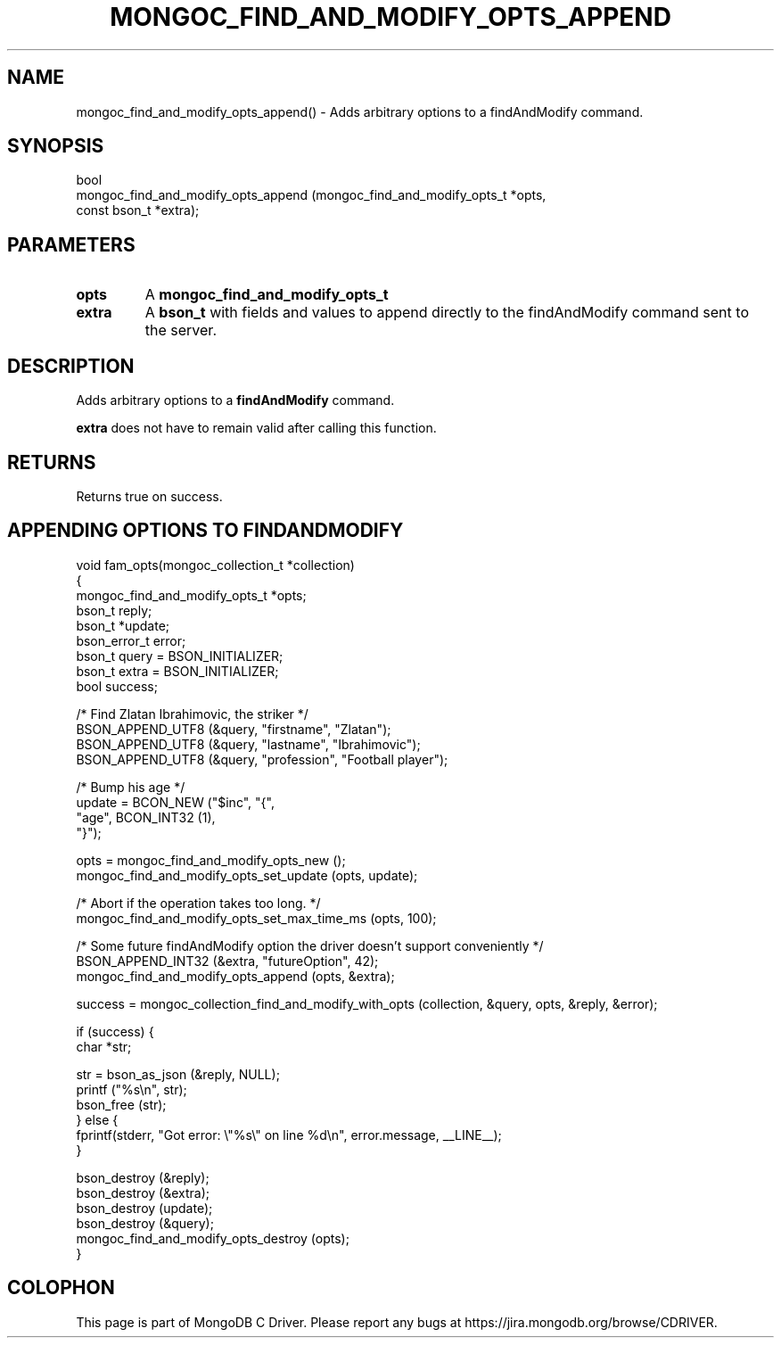 .\" This manpage is Copyright (C) 2016 MongoDB, Inc.
.\" 
.\" Permission is granted to copy, distribute and/or modify this document
.\" under the terms of the GNU Free Documentation License, Version 1.3
.\" or any later version published by the Free Software Foundation;
.\" with no Invariant Sections, no Front-Cover Texts, and no Back-Cover Texts.
.\" A copy of the license is included in the section entitled "GNU
.\" Free Documentation License".
.\" 
.TH "MONGOC_FIND_AND_MODIFY_OPTS_APPEND" "3" "2016\(hy11\(hy07" "MongoDB C Driver"
.SH NAME
mongoc_find_and_modify_opts_append() \- Adds arbitrary options to a findAndModify command.
.SH "SYNOPSIS"

.nf
.nf
bool
mongoc_find_and_modify_opts_append (mongoc_find_and_modify_opts_t *opts,
                                    const bson_t                  *extra);
.fi
.fi

.SH "PARAMETERS"

.TP
.B
opts
A
.B mongoc_find_and_modify_opts_t
.
.LP
.TP
.B
extra
A
.B bson_t
with fields and values to append directly to the findAndModify command sent to the server.
.LP

.SH "DESCRIPTION"

Adds arbitrary options to a
.B findAndModify
command.

.B extra
does not have to remain valid after calling this function.

.SH "RETURNS"

Returns true on success.

.SH "APPENDING OPTIONS TO FINDANDMODIFY"

.nf

void fam_opts(mongoc_collection_t *collection)
{
   mongoc_find_and_modify_opts_t *opts;
   bson_t reply;
   bson_t *update;
   bson_error_t error;
   bson_t query = BSON_INITIALIZER;
   bson_t extra = BSON_INITIALIZER;
   bool success;


   /* Find Zlatan Ibrahimovic, the striker */
   BSON_APPEND_UTF8 (&query, "firstname", "Zlatan");
   BSON_APPEND_UTF8 (&query, "lastname", "Ibrahimovic");
   BSON_APPEND_UTF8 (&query, "profession", "Football player");

   /* Bump his age */
   update = BCON_NEW ("$inc", "{",
      "age", BCON_INT32 (1),
   "}");

   opts = mongoc_find_and_modify_opts_new ();
   mongoc_find_and_modify_opts_set_update (opts, update);

   /* Abort if the operation takes too long. */
   mongoc_find_and_modify_opts_set_max_time_ms (opts, 100);

   /* Some future findAndModify option the driver doesn't support conveniently */
   BSON_APPEND_INT32 (&extra, "futureOption", 42);
   mongoc_find_and_modify_opts_append (opts, &extra);

   success = mongoc_collection_find_and_modify_with_opts (collection, &query, opts, &reply, &error);

   if (success) {
      char *str;

      str = bson_as_json (&reply, NULL);
      printf ("%s\en", str);
      bson_free (str);
   } else {
      fprintf(stderr, "Got error: \e"%s\e" on line %d\en", error.message, __LINE__);
   }

   bson_destroy (&reply);
   bson_destroy (&extra);
   bson_destroy (update);
   bson_destroy (&query);
   mongoc_find_and_modify_opts_destroy (opts);
}
.fi


.B
.SH COLOPHON
This page is part of MongoDB C Driver.
Please report any bugs at https://jira.mongodb.org/browse/CDRIVER.